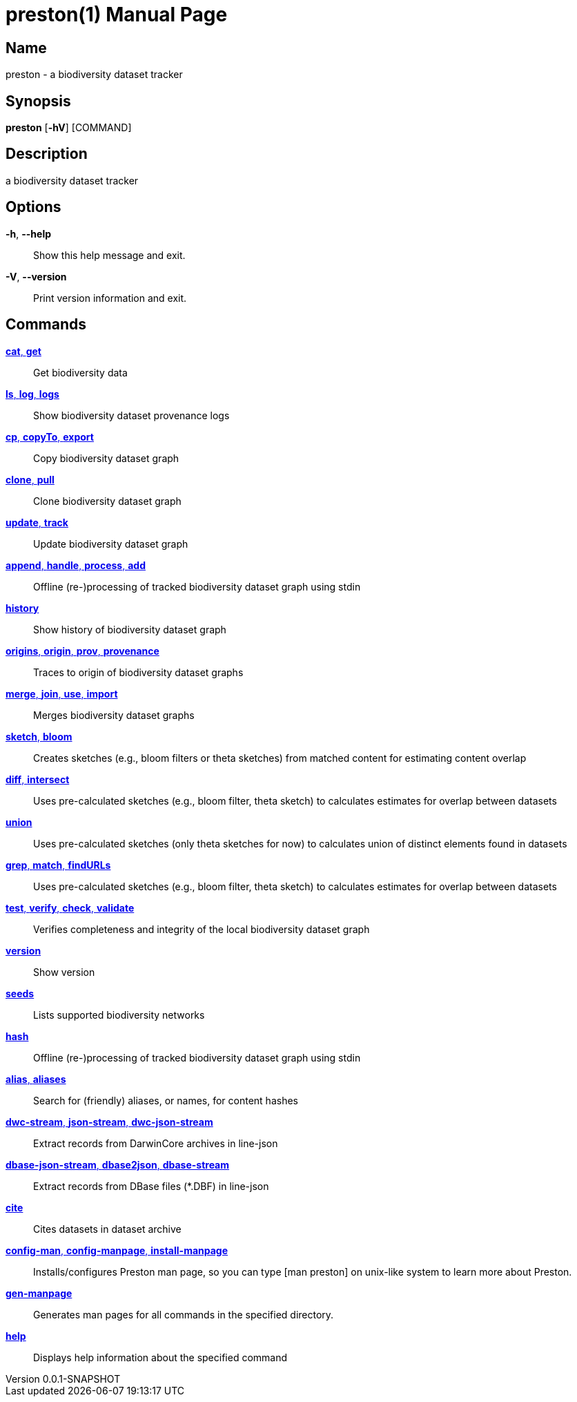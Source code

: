 // tag::picocli-generated-full-manpage[]
// tag::picocli-generated-man-section-header[]
:doctype: manpage
:revnumber: 0.0.1-SNAPSHOT
:manmanual: Preston Manual
:mansource: 0.0.1-SNAPSHOT
:man-linkstyle: pass:[blue R < >]
= preston(1)

// end::picocli-generated-man-section-header[]

// tag::picocli-generated-man-section-name[]
== Name

preston - a biodiversity dataset tracker

// end::picocli-generated-man-section-name[]

// tag::picocli-generated-man-section-synopsis[]
== Synopsis

*preston* [*-hV*] [COMMAND]

// end::picocli-generated-man-section-synopsis[]

// tag::picocli-generated-man-section-description[]
== Description

a biodiversity dataset tracker

// end::picocli-generated-man-section-description[]

// tag::picocli-generated-man-section-options[]
== Options

*-h*, *--help*::
  Show this help message and exit.

*-V*, *--version*::
  Print version information and exit.

// end::picocli-generated-man-section-options[]

// tag::picocli-generated-man-section-arguments[]
// end::picocli-generated-man-section-arguments[]

// tag::picocli-generated-man-section-commands[]
== Commands

xref:preston-cat.adoc[*cat*, *get*]::
  Get biodiversity data

xref:preston-ls.adoc[*ls*, *log*, *logs*]::
  Show biodiversity dataset provenance logs

xref:preston-cp.adoc[*cp*, *copyTo*, *export*]::
  Copy biodiversity dataset graph

xref:preston-clone.adoc[*clone*, *pull*]::
  Clone biodiversity dataset graph

xref:preston-update.adoc[*update*, *track*]::
  Update biodiversity dataset graph

xref:preston-append.adoc[*append*, *handle*, *process*, *add*]::
  Offline (re-)processing of tracked biodiversity dataset graph using stdin

xref:preston-history.adoc[*history*]::
  Show history of biodiversity dataset graph

xref:preston-origins.adoc[*origins*, *origin*, *prov*, *provenance*]::
  Traces to origin of biodiversity dataset graphs

xref:preston-merge.adoc[*merge*, *join*, *use*, *import*]::
  Merges biodiversity dataset graphs

xref:preston-sketch.adoc[*sketch*, *bloom*]::
  Creates sketches (e.g., bloom filters or theta sketches) from matched content for estimating content overlap

xref:preston-diff.adoc[*diff*, *intersect*]::
  Uses pre-calculated sketches (e.g., bloom filter, theta sketch) to calculates estimates for overlap between datasets

xref:preston-union.adoc[*union*]::
  Uses pre-calculated sketches (only theta sketches for now) to calculates union of distinct elements found in datasets

xref:preston-grep.adoc[*grep*, *match*, *findURLs*]::
  Uses pre-calculated sketches (e.g., bloom filter, theta sketch) to calculates estimates for overlap between datasets

xref:preston-test.adoc[*test*, *verify*, *check*, *validate*]::
  Verifies completeness and integrity of the local biodiversity dataset graph

xref:preston-version.adoc[*version*]::
  Show version

xref:preston-seeds.adoc[*seeds*]::
  Lists supported biodiversity networks

xref:preston-hash.adoc[*hash*]::
  Offline (re-)processing of tracked biodiversity dataset graph using stdin

xref:preston-alias.adoc[*alias*, *aliases*]::
  Search for (friendly) aliases, or names, for content hashes

xref:preston-dwc-stream.adoc[*dwc-stream*, *json-stream*, *dwc-json-stream*]::
  Extract records from DarwinCore archives in line-json

xref:preston-dbase-json-stream.adoc[*dbase-json-stream*, *dbase2json*, *dbase-stream*]::
  Extract records from DBase files (*.DBF) in line-json

xref:preston-cite.adoc[*cite*]::
  Cites datasets in dataset archive

xref:preston-config-man.adoc[*config-man*, *config-manpage*, *install-manpage*]::
  Installs/configures Preston man page, so you can type [man preston] on unix-like system to learn more about Preston. 

xref:preston-gen-manpage.adoc[*gen-manpage*]::
  Generates man pages for all commands in the specified directory.

xref:preston-help.adoc[*help*]::
  Displays help information about the specified command

// end::picocli-generated-man-section-commands[]

// tag::picocli-generated-man-section-exit-status[]
// end::picocli-generated-man-section-exit-status[]

// tag::picocli-generated-man-section-footer[]
// end::picocli-generated-man-section-footer[]

// end::picocli-generated-full-manpage[]
